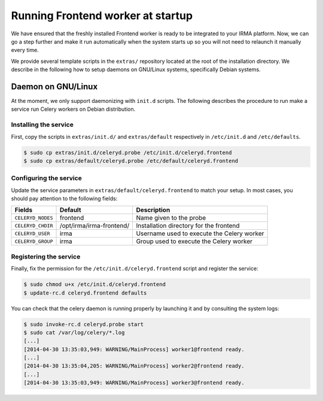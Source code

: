 Running Frontend worker at startup
----------------------------------

We have ensured that the freshly installed Frontend worker is ready to be
integrated to your IRMA platform. Now, we can go a step further and make it run
automatically when the system starts up so you will not need to relaunch it
manually every time.

We provide several template scripts in the ``extras/`` repository located at
the root of the installation directory. We describe in the following how to
setup daemons on GNU/Linux systems, specifically Debian systems.

Daemon on GNU/Linux
```````````````````

At the moment, we only support daemonizing with ``init.d`` scripts. The
following describes the procedure to run make a service run Celery workers on
Debian distribution.

Installing the service
**********************

First, copy the scripts in ``extras/init.d/`` and ``extras/default``
respectively in ``/etc/init.d`` and ``/etc/defaults``.

.. code-block:: bash

    $ sudo cp extras/init.d/celeryd.probe /etc/init.d/celeryd.frontend
    $ sudo cp extras/default/celeryd.probe /etc/default/celeryd.frontend

Configuring the service
***********************

Update the service parameters in ``extras/default/celeryd.frontend`` to match
your setup. In most cases, you should pay attention to the following fields:

================= ======================== ==========================================
Fields            Default                  Description
================= ======================== ==========================================
``CELERYD_NODES`` frontend                 Name given to the probe
``CELERYD_CHDIR`` /opt/irma/irma-frontend/ Installation directory for the frontend
``CELERYD_USER``  irma                     Username used to execute the Celery worker
``CELERYD_GROUP`` irma                     Group used to execute the Celery worker
================= ======================== ==========================================

Registering the service
***********************

Finally, fix the permission for the ``/etc/init.d/celeryd.frontend`` script and
register the service:

.. code-block:: bash

    $ sudo chmod u+x /etc/init.d/celeryd.frontend
    $ update-rc.d celeryd.frontend defaults

You can check that the celery daemon is running properly by launching it and by
consulting the system logs:

.. code-block:: bash

    $ sudo invoke-rc.d celeryd.probe start
    $ sudo cat /var/log/celery/*.log
    [...]
    [2014-04-30 13:35:03,949: WARNING/MainProcess] worker1@frontend ready.
    [...]
    [2014-04-30 13:35:04,205: WARNING/MainProcess] worker2@frontend ready.
    [...]
    [2014-04-30 13:35:03,949: WARNING/MainProcess] worker3@frontend ready.
